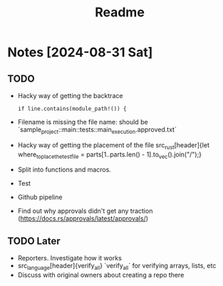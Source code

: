 #+title: Readme

* Notes [2024-08-31 Sat]
** TODO
- Hacky way of getting the backtrace
 #+begin_src
if line.contains(module_path!()) {
#+end_src
- Filename is missing the file name: should be `sample_project::main::tests::main_execution.approved.txt`
- Hacky way of getting the placement of the file src_rust[header]{let where_to_place_the_test_file = parts[1..parts.len() - 1].to_vec().join("/");}
- Split into functions and macros.
- Test
- Github pipeline
- Find out why approvals didn't get any traction (https://docs.rs/approvals/latest/approvals/)
** TODO Later
- Reporters. Investigate how it works
- src_language[header]{verify_all} `verify_all` for verifying arrays, lists, etc
- Discuss with original owners about creating a repo there
